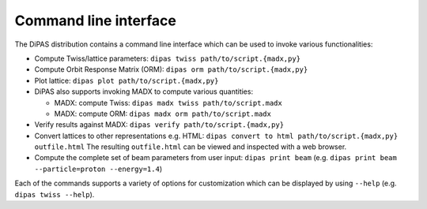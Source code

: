 Command line interface
----------------------

The DiPAS distribution contains a command line interface which can be used to invoke various functionalities:

* Compute Twiss/lattice parameters: ``dipas twiss path/to/script.{madx,py}``
* Compute Orbit Response Matrix (ORM): ``dipas orm path/to/script.{madx,py}``
* Plot lattice: ``dipas plot path/to/script.{madx,py}``
* DiPAS also supports invoking MADX to compute various quantities:

  * MADX: compute Twiss: ``dipas madx twiss path/to/script.madx``
  * MADX: compute ORM: ``dipas madx orm path/to/script.madx``

* Verify results against MADX: ``dipas verify path/to/script.{madx,py}``
* Convert lattices to other representations e.g. HTML: ``dipas convert to html path/to/script.{madx,py} outfile.html``
  The resulting ``outfile.html`` can be viewed and inspected with a web browser.
* Compute the complete set of beam parameters from user input: ``dipas print beam``
  (e.g. ``dipas print beam --particle=proton --energy=1.4``)

Each of the commands supports a variety of options for customization which can be displayed by using ``--help``
(e.g. ``dipas twiss --help``).

